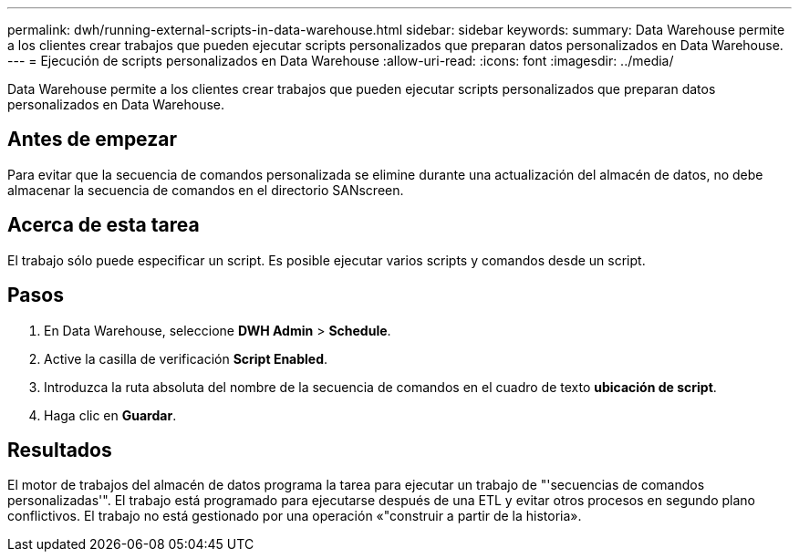 ---
permalink: dwh/running-external-scripts-in-data-warehouse.html 
sidebar: sidebar 
keywords:  
summary: Data Warehouse permite a los clientes crear trabajos que pueden ejecutar scripts personalizados que preparan datos personalizados en Data Warehouse. 
---
= Ejecución de scripts personalizados en Data Warehouse
:allow-uri-read: 
:icons: font
:imagesdir: ../media/


[role="lead"]
Data Warehouse permite a los clientes crear trabajos que pueden ejecutar scripts personalizados que preparan datos personalizados en Data Warehouse.



== Antes de empezar

Para evitar que la secuencia de comandos personalizada se elimine durante una actualización del almacén de datos, no debe almacenar la secuencia de comandos en el directorio SANscreen.



== Acerca de esta tarea

El trabajo sólo puede especificar un script. Es posible ejecutar varios scripts y comandos desde un script.



== Pasos

. En Data Warehouse, seleccione *DWH Admin* > *Schedule*.
. Active la casilla de verificación *Script Enabled*.
. Introduzca la ruta absoluta del nombre de la secuencia de comandos en el cuadro de texto *ubicación de script*.
. Haga clic en *Guardar*.




== Resultados

El motor de trabajos del almacén de datos programa la tarea para ejecutar un trabajo de "'secuencias de comandos personalizadas'". El trabajo está programado para ejecutarse después de una ETL y evitar otros procesos en segundo plano conflictivos. El trabajo no está gestionado por una operación «"construir a partir de la historia».
